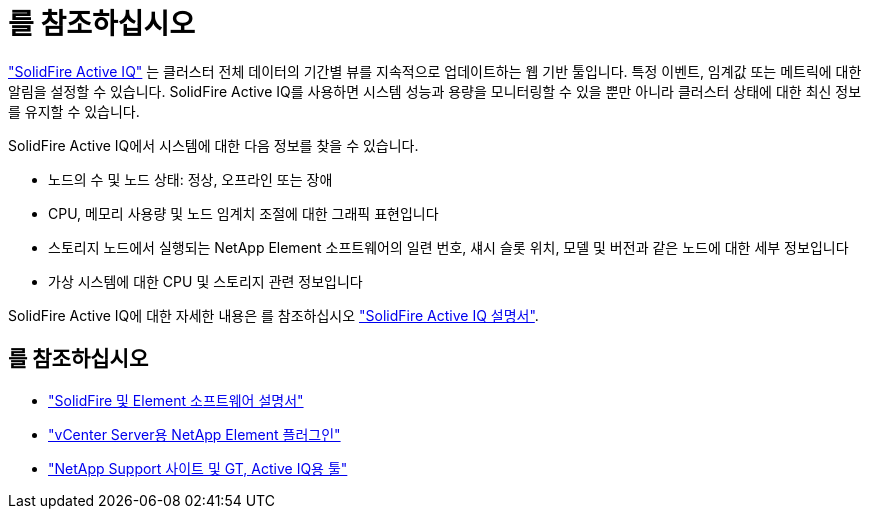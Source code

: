 = 를 참조하십시오
:allow-uri-read: 


https://activeiq.solidfire.com["SolidFire Active IQ"^] 는 클러스터 전체 데이터의 기간별 뷰를 지속적으로 업데이트하는 웹 기반 툴입니다. 특정 이벤트, 임계값 또는 메트릭에 대한 알림을 설정할 수 있습니다. SolidFire Active IQ를 사용하면 시스템 성능과 용량을 모니터링할 수 있을 뿐만 아니라 클러스터 상태에 대한 최신 정보를 유지할 수 있습니다.

SolidFire Active IQ에서 시스템에 대한 다음 정보를 찾을 수 있습니다.

* 노드의 수 및 노드 상태: 정상, 오프라인 또는 장애
* CPU, 메모리 사용량 및 노드 임계치 조절에 대한 그래픽 표현입니다
* 스토리지 노드에서 실행되는 NetApp Element 소프트웨어의 일련 번호, 섀시 슬롯 위치, 모델 및 버전과 같은 노드에 대한 세부 정보입니다
* 가상 시스템에 대한 CPU 및 스토리지 관련 정보입니다


SolidFire Active IQ에 대한 자세한 내용은 를 참조하십시오 https://docs.netapp.com/us-en/solidfire-active-iq/index.html["SolidFire Active IQ 설명서"^].



== 를 참조하십시오

* https://docs.netapp.com/us-en/element-software/index.html["SolidFire 및 Element 소프트웨어 설명서"]
* https://docs.netapp.com/us-en/vcp/index.html["vCenter Server용 NetApp Element 플러그인"^]
* https://mysupport.netapp.com/site/tools/tool-eula/5ddb829ebd393e00015179b2["NetApp Support 사이트 및 GT, Active IQ용 툴"^]

